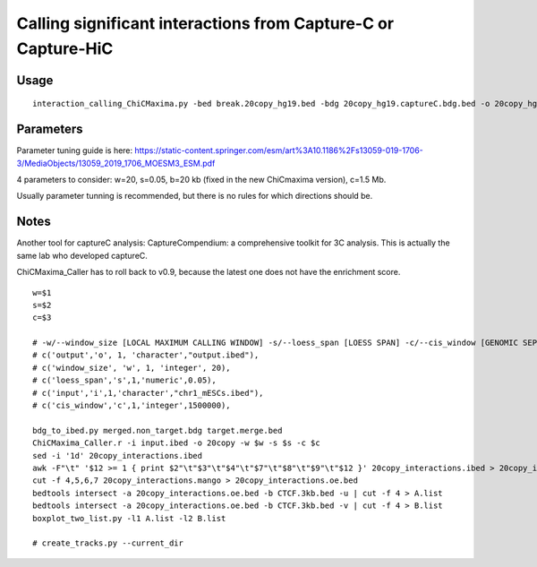 Calling significant interactions from Capture-C or Capture-HiC
=========================



Usage
^^^^

::

	interaction_calling_ChiCMaxima.py -bed break.20copy_hg19.bed -bdg 20copy_hg19.captureC.bdg.bed -o 20copy_hg19.called_interactions

Parameters
^^^^^^^

Parameter tuning guide is here: https://static-content.springer.com/esm/art%3A10.1186%2Fs13059-019-1706-3/MediaObjects/13059_2019_1706_MOESM3_ESM.pdf

4 parameters to consider: w=20, s=0.05, b=20 kb (fixed in the new ChiCmaxima version), c=1.5 Mb.


Usually parameter tunning is recommended, but there is no rules for which directions should be. 


Notes
^^^^^

Another tool for captureC analysis: CaptureCompendium: a comprehensive toolkit for 3C analysis. This is actually the same lab who developed captureC. 


ChiCMaxima_Caller has to roll back to v0.9, because the latest one does not have the enrichment score.

::

	w=$1
	s=$2
	c=$3

	# -w/--window_size [LOCAL MAXIMUM CALLING WINDOW] -s/--loess_span [LOESS SPAN] -c/--cis_window [GENOMIC SEPARATION THRESHOLD]
	# c('output','o', 1, 'character',"output.ibed"),
	# c('window_size', 'w', 1, 'integer', 20),
	# c('loess_span','s',1,'numeric',0.05),
	# c('input','i',1,'character',"chr1_mESCs.ibed"),
	# c('cis_window','c',1,'integer',1500000),

	bdg_to_ibed.py merged.non_target.bdg target.merge.bed
	ChiCMaxima_Caller.r -i input.ibed -o 20copy -w $w -s $s -c $c
	sed -i '1d' 20copy_interactions.ibed
	awk -F"\t" '$12 >= 1 { print $2"\t"$3"\t"$4"\t"$7"\t"$8"\t"$9"\t"$12 }' 20copy_interactions.ibed > 20copy_interactions.mango
	cut -f 4,5,6,7 20copy_interactions.mango > 20copy_interactions.oe.bed 
	bedtools intersect -a 20copy_interactions.oe.bed -b CTCF.3kb.bed -u | cut -f 4 > A.list
	bedtools intersect -a 20copy_interactions.oe.bed -b CTCF.3kb.bed -v | cut -f 4 > B.list
	boxplot_two_list.py -l1 A.list -l2 B.list

	# create_tracks.py --current_dir





